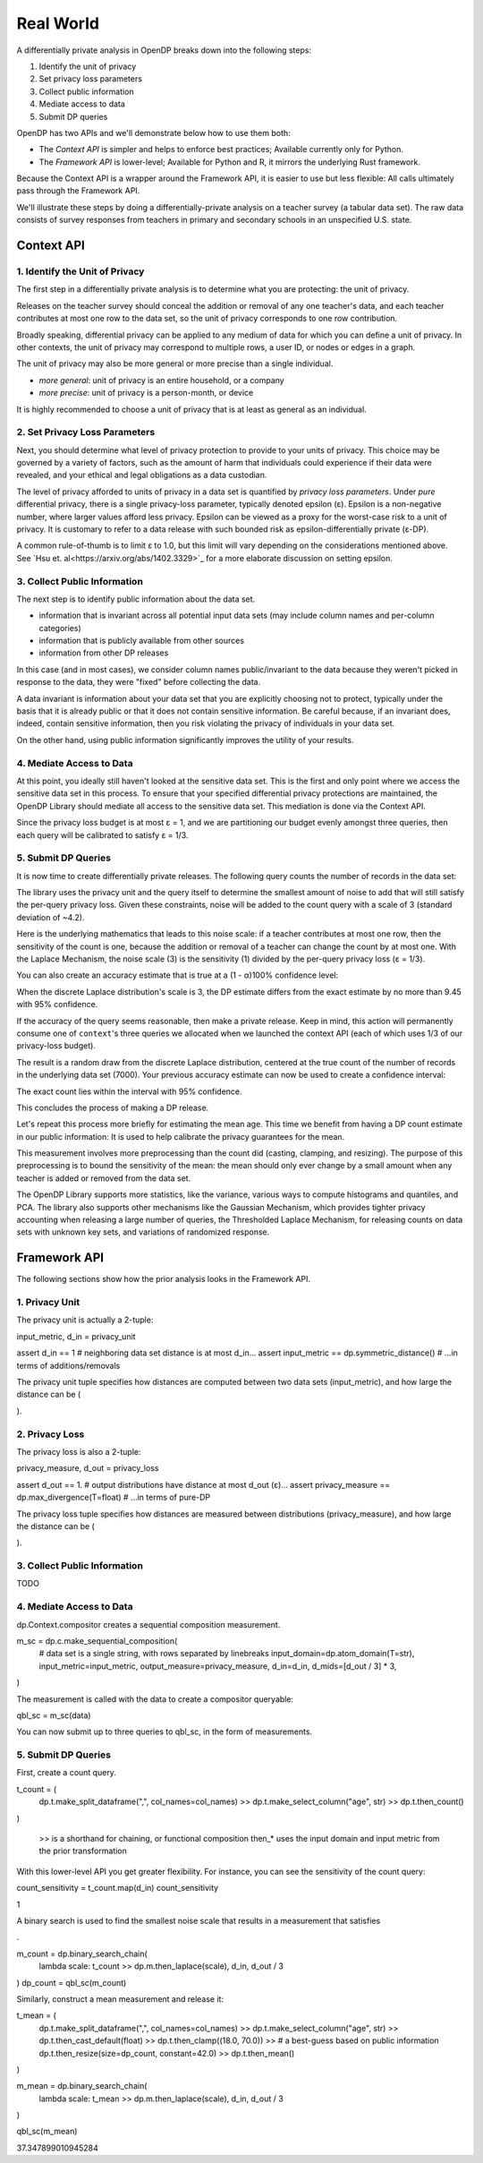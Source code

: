 Real World
==========

A differentially private analysis in OpenDP breaks down into the following steps:

1. Identify the unit of privacy
2. Set privacy loss parameters
3. Collect public information
4. Mediate access to data
5. Submit DP queries

OpenDP has two APIs and we'll demonstrate below how to use them both:

* The *Context API* is simpler and helps to enforce best practices; Available currently only for Python.
* The *Framework API* is lower-level; Available for Python and R, it mirrors the underlying Rust framework.

Because the Context API is a wrapper around the Framework API, it is easier to use but less flexible: All calls ultimately pass through the Framework API.

We'll illustrate these steps by doing a differentially-private analysis on a teacher survey (a tabular data set). The raw data consists of survey responses from teachers in primary and secondary schools in an unspecified U.S. state.

Context API
-----------

1. Identify the Unit of Privacy
^^^^^^^^^^^^^^^^^^^^^^^^^^^^^^^

The first step in a differentially private analysis is to determine what you are protecting: the unit of privacy.

Releases on the teacher survey should conceal the addition or removal of any one teacher's data, and each teacher contributes at most one row to the data set, so the unit of privacy corresponds to one row contribution.

.. tabs::

    .. group-tab:: Python

        .. doctest::

            >>> import opendp.prelude as dp
            >>>
            >>> # we are also using library features that are marked "contrib":
            >>> dp.enable_features("contrib")
            >>>
            >>> privacy_unit = dp.unit_of(contributions=1)

Broadly speaking, differential privacy can be applied to any medium of data for which you can define a unit of privacy. In other contexts, the unit of privacy may correspond to multiple rows, a user ID, or nodes or edges in a graph.

The unit of privacy may also be more general or more precise than a single individual.

* *more general*: unit of privacy is an entire household, or a company
* *more precise*: unit of privacy is a person-month, or device

It is highly recommended to choose a unit of privacy that is at least as general as an individual.

2. Set Privacy Loss Parameters
^^^^^^^^^^^^^^^^^^^^^^^^^^^^^^

Next, you should determine what level of privacy protection to provide to your units of privacy. This choice may be governed by a variety of factors, such as the amount of harm that individuals could experience if their data were revealed, and your ethical and legal obligations as a data custodian.

The level of privacy afforded to units of privacy in a data set is quantified by *privacy loss parameters*. Under *pure* differential privacy, there is a single privacy-loss parameter, typically denoted epsilon (ε). Epsilon is a non-negative number, where larger values afford less privacy. Epsilon can be viewed as a proxy for the worst-case risk to a unit of privacy. It is customary to refer to a data release with such bounded risk as epsilon-differentially private (ε-DP).

A common rule-of-thumb is to limit ε to 1.0, but this limit will vary depending on the considerations mentioned above. See `Hsu et. al<https://arxiv.org/abs/1402.3329>`_ for a more elaborate discussion on setting epsilon.

.. tabs::

    .. group-tab:: Python

        .. doctest::

            >>> privacy_loss = dp.loss_of(epsilon=1.)

3. Collect Public Information
^^^^^^^^^^^^^^^^^^^^^^^^^^^^^

The next step is to identify public information about the data set.

* information that is invariant across all potential input data sets (may include column names and per-column categories)
* information that is publicly available from other sources
* information from other DP releases

.. tabs::

    .. group-tab:: Python

        .. doctest::

            >>> col_names = [
            ...    "name", "sex", "age", "maritalStatus", "hasChildren", "highestEducationLevel", 
            ...    "sourceOfStress", "smoker", "optimism", "lifeSatisfaction", "selfEsteem"
            ... ]

In this case (and in most cases), we consider column names public/invariant to the data because they weren't picked in response to the data, they were "fixed" before collecting the data.

A data invariant is information about your data set that you are explicitly choosing not to protect, typically under the basis that it is already public or that it does not contain sensitive information. Be careful because, if an invariant does, indeed, contain sensitive information, then you risk violating the privacy of individuals in your data set.

On the other hand, using public information significantly improves the utility of your results.

4. Mediate Access to Data
^^^^^^^^^^^^^^^^^^^^^^^^^

At this point, you ideally still haven't looked at the sensitive data set. This is the first and only point where we access the sensitive data set in this process. To ensure that your specified differential privacy protections are maintained, the OpenDP Library should mediate all access to the sensitive data set. This mediation is done via the Context API.

.. tabs::

    .. group-tab:: Python

        .. doctest::

            >>> import urllib.request
            >>> data_url = "https://raw.githubusercontent.com/opendp/opendp/sydney/teacher_survey.csv"
            >>> with urllib.request.urlopen(data_url) as data_req:
            ...     data = data_req.read().decode('utf-8')


            >>> context = dp.Context.compositor(
            ...     data=data,
            ...     privacy_unit=privacy_unit,
            ...     privacy_loss=privacy_loss,
            ...     split_evenly_over=3
            ... )

Since the privacy loss budget is at most ε = 1, and we are partitioning our budget evenly amongst three queries, then each query will be calibrated to satisfy ε = 1/3.

5. Submit DP Queries
^^^^^^^^^^^^^^^^^^^^

It is now time to create differentially private releases. The following query counts the number of records in the data set:

.. tabs::

    .. group-tab:: Python

        .. doctest::

            >>> count_query = (
            ...     context.query()
            ...     .split_dataframe(",", col_names=col_names)
            ...     .select_column("age", str) # temporary until OpenDP 0.10 (Polars dataframe)
            ...     .count()
            ...     .laplace()
            ... )

The library uses the privacy unit and the query itself to determine the smallest amount of noise to add that will still satisfy the per-query privacy loss. Given these constraints, noise will be added to the count query with a scale of 3 (standard deviation of ~4.2).

.. tabs::

    .. group-tab:: Python

        .. doctest::

            >>> scale = count_query.param()
            >>> scale
            3.0000000000000004

Here is the underlying mathematics that leads to this noise scale: if a teacher contributes at most one row, then the sensitivity of the count is one, because the addition or removal of a teacher can change the count by at most one. With the Laplace Mechanism, the noise scale (3) is the sensitivity (1) divided by the per-query privacy loss (ε = 1/3).

You can also create an accuracy estimate that is true at a (1 - α)100% confidence level:

.. tabs::

    .. group-tab:: Python

        .. doctest::

            >>> accuracy = dp.discrete_laplacian_scale_to_accuracy(scale=scale, alpha=0.05)
            >>> accuracy
            9.445721638273584

When the discrete Laplace distribution's scale is 3, the DP estimate differs from the exact estimate by no more than 9.45 with 95% confidence.

If the accuracy of the query seems reasonable, then make a private release. Keep in mind, this action will permanently consume one of ``context``'s three queries we allocated when we launched the context API (each of which uses 1/3 of our privacy-loss budget).

.. tabs::

    .. group-tab:: Python

        .. doctest::

            >>> dp_count = count_query.release()

The result is a random draw from the discrete Laplace distribution, centered at the true count of the number of records in the underlying data set (7000). Your previous accuracy estimate can now be used to create a confidence interval:

.. tabs::

    .. group-tab:: Python

        .. doctest::

            >>> dp_count - accuracy, dp_count + accuracy

The exact count lies within the interval with 95% confidence.

This concludes the process of making a DP release.

Let's repeat this process more briefly for estimating the mean age. This time we benefit from having a DP count estimate in our public information: It is used to help calibrate the privacy guarantees for the mean.

.. tabs::

    .. group-tab:: Python

        .. doctest::

            >>> mean_query = (
            ...     context.query()
            ...     .split_dataframe(",", col_names=col_names)
            ...     .select_column("age", str)
            ...     .cast_default(float)
            ...     .clamp((18.0, 70.0))  # a best-guess based on public information
            ...     # Explanation for `constant=42`:
            ...     #    since dp_count may be larger than the true size, 
            ...     #    imputed rows will be given an age of 42.0 
            ...     #    (also a best guess based on public information)
            ...     .resize(size=dp_count, constant=42.0)
            ...     .mean()
            ...     .laplace()
            ... )

This measurement involves more preprocessing than the count did (casting, clamping, and resizing). The purpose of this preprocessing is to bound the sensitivity of the mean: the mean should only ever change by a small amount when any teacher is added or removed from the data set.

.. tabs::

    .. group-tab:: Python

        .. doctest::

            >>> mean_query.release()

The OpenDP Library supports more statistics, like the variance, various ways to compute histograms and quantiles, and PCA. The library also supports other mechanisms like the Gaussian Mechanism, which provides tighter privacy accounting when releasing a large number of queries, the Thresholded Laplace Mechanism, for releasing counts on data sets with unknown key sets, and variations of randomized response.

Framework API
-------------

The following sections show how the prior analysis looks in the Framework API.

1. Privacy Unit
^^^^^^^^^^^^^^^

The privacy unit is actually a 2-tuple:

input_metric, d_in = privacy_unit

assert d_in == 1 # neighboring data set distance is at most d_in...
assert input_metric == dp.symmetric_distance() # ...in terms of additions/removals

The privacy unit tuple specifies how distances are computed between two data sets (input_metric), and how large the distance can be (

).

2. Privacy Loss
^^^^^^^^^^^^^^^

The privacy loss is also a 2-tuple:

privacy_measure, d_out = privacy_loss

assert d_out == 1. # output distributions have distance at most d_out (ε)...
assert privacy_measure == dp.max_divergence(T=float) # ...in terms of pure-DP

The privacy loss tuple specifies how distances are measured between distributions (privacy_measure), and how large the distance can be (

).

3. Collect Public Information
^^^^^^^^^^^^^^^^^^^^^^^^^^^^^

TODO

4. Mediate Access to Data
^^^^^^^^^^^^^^^^^^^^^^^^^

dp.Context.compositor creates a sequential composition measurement.

m_sc = dp.c.make_sequential_composition(
    # data set is a single string, with rows separated by linebreaks
    input_domain=dp.atom_domain(T=str),
    input_metric=input_metric,
    output_measure=privacy_measure,
    d_in=d_in,
    d_mids=[d_out / 3] * 3,
)

The measurement is called with the data to create a compositor queryable:

qbl_sc = m_sc(data)

You can now submit up to three queries to qbl_sc, in the form of measurements.

5. Submit DP Queries
^^^^^^^^^^^^^^^^^^^^

First, create a count query.

t_count = (
    dp.t.make_split_dataframe(",", col_names=col_names)
    >> dp.t.make_select_column("age", str)
    >> dp.t.then_count()
)

    >> is a shorthand for chaining, or functional composition
    then_* uses the input domain and input metric from the prior transformation

With this lower-level API you get greater flexibility. For instance, you can see the sensitivity of the count query:

count_sensitivity = t_count.map(d_in)
count_sensitivity

1

A binary search is used to find the smallest noise scale that results in a measurement that satisfies

.

m_count = dp.binary_search_chain(
    lambda scale: t_count >> dp.m.then_laplace(scale), d_in, d_out / 3
)
dp_count = qbl_sc(m_count)

Similarly, construct a mean measurement and release it:

t_mean = (
    dp.t.make_split_dataframe(",", col_names=col_names) >>
    dp.t.make_select_column("age", str) >>
    dp.t.then_cast_default(float) >>
    dp.t.then_clamp((18.0, 70.0)) >>  # a best-guess based on public information
    dp.t.then_resize(size=dp_count, constant=42.0) >>
    dp.t.then_mean()
)

m_mean = dp.binary_search_chain(
    lambda scale: t_mean >> dp.m.then_laplace(scale), d_in, d_out / 3
)

qbl_sc(m_mean)

37.347899010945284

